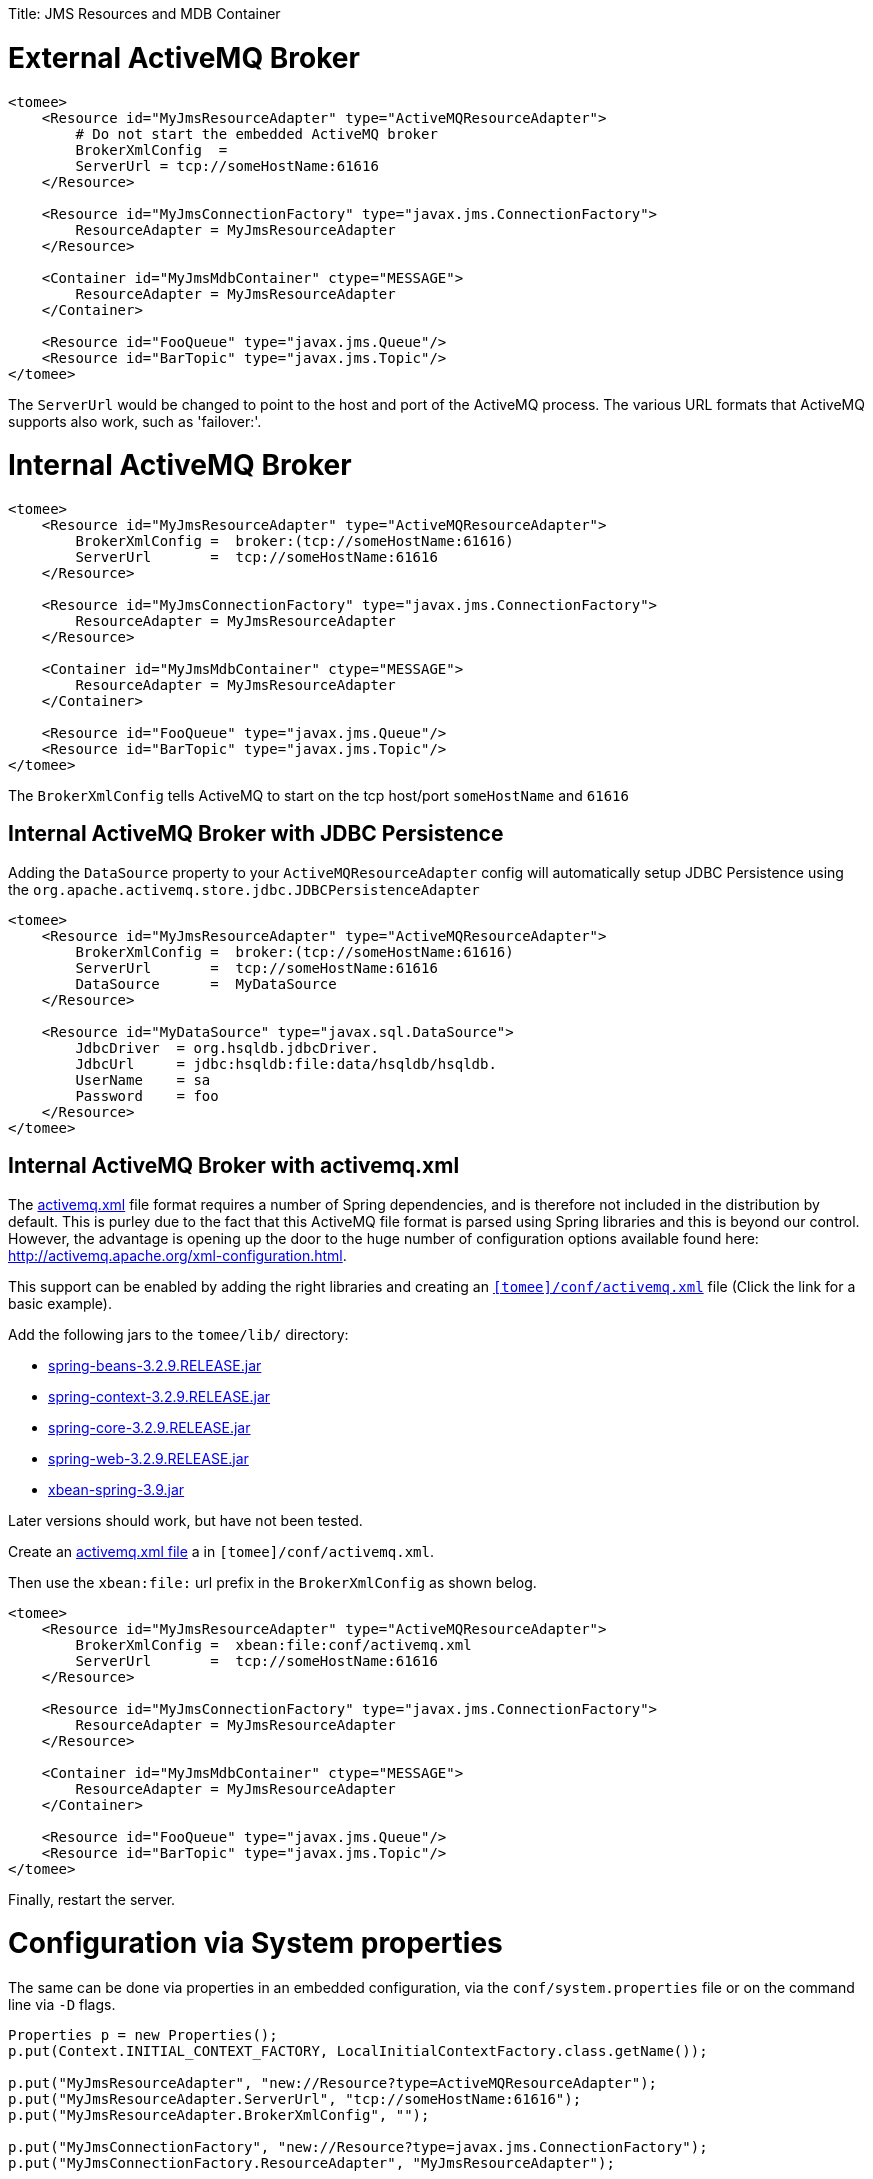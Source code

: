 :doctype: book

Title: JMS Resources and MDB Container

= External ActiveMQ Broker

....
<tomee>
    <Resource id="MyJmsResourceAdapter" type="ActiveMQResourceAdapter">
        # Do not start the embedded ActiveMQ broker
        BrokerXmlConfig  =
        ServerUrl = tcp://someHostName:61616
    </Resource>

    <Resource id="MyJmsConnectionFactory" type="javax.jms.ConnectionFactory">
        ResourceAdapter = MyJmsResourceAdapter
    </Resource>

    <Container id="MyJmsMdbContainer" ctype="MESSAGE">
        ResourceAdapter = MyJmsResourceAdapter
    </Container>

    <Resource id="FooQueue" type="javax.jms.Queue"/>
    <Resource id="BarTopic" type="javax.jms.Topic"/>
</tomee>
....

The `ServerUrl` would be changed to point to the host and port of the ActiveMQ process.
The various URL formats that ActiveMQ supports also work, such as 'failover:'.

= Internal ActiveMQ Broker

....
<tomee>
    <Resource id="MyJmsResourceAdapter" type="ActiveMQResourceAdapter">
        BrokerXmlConfig =  broker:(tcp://someHostName:61616)
        ServerUrl       =  tcp://someHostName:61616
    </Resource>

    <Resource id="MyJmsConnectionFactory" type="javax.jms.ConnectionFactory">
        ResourceAdapter = MyJmsResourceAdapter
    </Resource>

    <Container id="MyJmsMdbContainer" ctype="MESSAGE">
        ResourceAdapter = MyJmsResourceAdapter
    </Container>

    <Resource id="FooQueue" type="javax.jms.Queue"/>
    <Resource id="BarTopic" type="javax.jms.Topic"/>
</tomee>
....

The `BrokerXmlConfig` tells ActiveMQ to start on the tcp host/port `someHostName` and `61616`

== Internal ActiveMQ Broker with JDBC Persistence

Adding the `DataSource` property to your `ActiveMQResourceAdapter` config will automatically setup JDBC Persistence using the `org.apache.activemq.store.jdbc.JDBCPersistenceAdapter`

....
<tomee>
    <Resource id="MyJmsResourceAdapter" type="ActiveMQResourceAdapter">
        BrokerXmlConfig =  broker:(tcp://someHostName:61616)
        ServerUrl       =  tcp://someHostName:61616
        DataSource      =  MyDataSource
    </Resource>

    <Resource id="MyDataSource" type="javax.sql.DataSource">
        JdbcDriver  = org.hsqldb.jdbcDriver.
        JdbcUrl	    = jdbc:hsqldb:file:data/hsqldb/hsqldb.
        UserName    = sa
        Password    = foo
    </Resource>
</tomee>
....

== Internal ActiveMQ Broker with activemq.xml

The link:activemq.xml[activemq.xml] file format requires a number of Spring dependencies, and is therefore not included in the distribution by default.
This is purley due to the fact that this ActiveMQ file format is parsed using Spring libraries and this is beyond our control.
However, the advantage is opening up the door to the huge number of configuration options available found here: http://activemq.apache.org/xml-configuration.html.

This support can be enabled by adding the right libraries and creating an link:activemq.xml[`[tomee\]/conf/activemq.xml`] file (Click the link for a basic example).

Add the following jars to the `tomee/lib/` directory:

* http://repo1.maven.org/maven2/org/springframework/spring-beans/3.2.9.RELEASE/spring-beans-3.2.9.RELEASE.jar[spring-beans-3.2.9.RELEASE.jar]
* http://repo1.maven.org/maven2/org/springframework/spring-context/3.2.9.RELEASE/spring-context-3.2.9.RELEASE.jar[spring-context-3.2.9.RELEASE.jar]
* http://repo1.maven.org/maven2/org/springframework/spring-core/3.2.9.RELEASE/spring-core-3.2.9.RELEASE.jar[spring-core-3.2.9.RELEASE.jar]
* http://repo1.maven.org/maven2/org/springframework/spring-web/3.2.9.RELEASE/spring-web-3.2.9.RELEASE.jar[spring-web-3.2.9.RELEASE.jar]
* http://repo1.maven.org/maven2/org/apache/xbean/xbean-spring/3.2.9.RELEASE/xbean-spring-3.9.jar[xbean-spring-3.9.jar]

Later versions should work, but have not been tested.

Create an link:activemq.xml[activemq.xml file] a in `[tomee]/conf/activemq.xml`.

Then use the `xbean:file:` url prefix in the `BrokerXmlConfig` as shown belog.

....
<tomee>
    <Resource id="MyJmsResourceAdapter" type="ActiveMQResourceAdapter">
        BrokerXmlConfig =  xbean:file:conf/activemq.xml
        ServerUrl       =  tcp://someHostName:61616
    </Resource>

    <Resource id="MyJmsConnectionFactory" type="javax.jms.ConnectionFactory">
        ResourceAdapter = MyJmsResourceAdapter
    </Resource>

    <Container id="MyJmsMdbContainer" ctype="MESSAGE">
        ResourceAdapter = MyJmsResourceAdapter
    </Container>

    <Resource id="FooQueue" type="javax.jms.Queue"/>
    <Resource id="BarTopic" type="javax.jms.Topic"/>
</tomee>
....

Finally, restart the server.

= Configuration via System properties

The same can be done via properties in an embedded configuration, via the `conf/system.properties` file or on the command line via `-D` flags.

....
Properties p = new Properties();
p.put(Context.INITIAL_CONTEXT_FACTORY, LocalInitialContextFactory.class.getName());

p.put("MyJmsResourceAdapter", "new://Resource?type=ActiveMQResourceAdapter");
p.put("MyJmsResourceAdapter.ServerUrl", "tcp://someHostName:61616");
p.put("MyJmsResourceAdapter.BrokerXmlConfig", "");

p.put("MyJmsConnectionFactory", "new://Resource?type=javax.jms.ConnectionFactory");
p.put("MyJmsConnectionFactory.ResourceAdapter", "MyJmsResourceAdapter");

p.put("MyJmsMdbContainer", "new://Container?type=MESSAGE");
p.put("MyJmsMdbContainer.ResourceAdapter", "MyJmsResourceAdapter");

p.put("FooQueue", "new://Resource?type=javax.jms.Queue");
p.put("BarTopic", "new://Resource?type=javax.jms.Topic");

InitialContext context = new InitialContext(p);
....

= Global lookup of JMS Resources

From anywhere in the same VM as the EJB Container you could lookup the above resources like so:

....
javax.jms.ConnectionFactory cf = (ConnectionFactory)
        context.lookup("openejb:Resource/MyJmsConnectionFactory");

javax.jms.Queue queue = (Queue) context.lookup("openejb:Resource/FooQueue");
javax.jms.Topic topic = (Topic) context.lookup("openejb:Resource/BarTopic");
....

= MDB ActivationConfig

Here, the value for `destination` is the physical name of the desired destination.
The value for `destinationType` is the class name that defines the type of destination.
It should be `javax.jms.Queue` or `javax.jms.Topic`.

The Activation Spec properties that can be configured are:+++<table>++++++<tbody>++++++<tr>++++++<th>+++Property Name+++</th>+++
+++<th>+++Required+++</th>+++
+++<th>+++Default Value+++</th>+++
+++<th>+++Description+++</th>++++++</tr>+++
+++<tr>++++++<td>+++acknowledgeMode+++</td>+++
+++<td>+++no+++</td>+++
+++<td>+++Auto-acknowledge+++</td>+++
+++<td>+++The JMS Acknowledgement mode to use. Valid values are: Auto-acknowledge or Dups-ok-acknowledge+++</td>++++++</tr>+++
+++<tr>++++++<td>+++clientId+++</td>+++
+++<td>+++no+++</td>+++
+++<td>+++set in resource adapter+++</td>+++
+++<td>+++The JMS Client ID to use (only really required for durable topics)+++</td>++++++</tr>+++
+++<tr>++++++<td>+++destinationType+++</td>+++
+++<td>+++yes+++</td>+++
+++<td>+++null+++</td>+++
+++<td>+++The type of destination; a queue or topic+++</td>++++++</tr>+++
+++<tr>++++++<td>+++destination+++</td>+++
+++<td>+++yes+++</td>+++
+++<td>+++null+++</td>+++
+++<td>+++The destination name (queue or topic name)+++</td>++++++</tr>+++
+++<tr>++++++<td>+++enableBatch+++</td>+++
+++<td>+++no+++</td>+++
+++<td>+++false+++</td>+++
+++<td>+++Used to enable transaction batching for increased performance+++</td>++++++</tr>+++
+++<tr>++++++<td>+++maxMessagesPerBatch+++</td>+++
+++<td>+++no+++</td>+++
+++<td>+++10+++</td>+++
+++<td>+++The number of messages per transaction batch+++</td>++++++</tr>+++
+++<tr>++++++<td>+++maxMessagesPerSessions+++</td>+++
+++<td>+++no+++</td>+++
+++<td>+++10+++</td>+++
+++<td>+++This is actually the prefetch size for the subscription.  (Yes, badly named).+++</td>++++++</tr>+++
+++<tr>++++++<td>+++maxSessions+++</td>+++
+++<td>+++no+++</td>+++
+++<td>+++10+++</td>+++
+++<td>+++The maximum number of concurrent sessions to use+++</td>++++++</tr>+++
+++<tr>++++++<td>+++messageSelector+++</td>+++
+++<td>+++no+++</td>+++
+++<td>+++null+++</td>+++
+++<td>+++Message Selector</A> to use on the subscription to perform content based routing filtering the messages+++</td>++++++</tr>+++
+++<tr>++++++<td>+++noLocal+++</td>+++
+++<td>+++no+++</td>+++
+++<td>+++false+++</td>+++
+++<td>+++Only required for topic subscriptions; indicates if locally published messages should be included in the subscription or not+++</td>++++++</tr>+++
+++<tr>++++++<td>+++password+++</td>+++
+++<td>+++no+++</td>+++
+++<td>+++set in resource adapter+++</td>+++
+++<td>+++The password for the JMS connection+++</td>++++++</tr>+++
+++<tr>++++++<td>+++subscriptionDurability+++</td>+++
+++<td>+++no+++</td>+++
+++<td>+++NonDurable+++</td>+++
+++<td>+++Whether or not a durable (topic) subscription is required. Valid values are: Durable or NonDurable+++</td>++++++</tr>+++
+++<tr>++++++<td>+++subscriptionName+++</td>+++
+++<td>+++no+++</td>+++
+++<td>+++null+++</td>+++
+++<td>+++The name of the durable subscriber. Only used for durable topics and combined with the clientID to uniquely identify the durable topic subscription+++</td>++++++</tr>+++
+++<tr>++++++<td>+++userName+++</td>+++
+++<td>+++no+++</td>+++
+++<td>+++set in resource adapter+++</td>+++
+++<td>+++The user for the JMS connection+++</td>++++++</tr>+++
+++<tr>++++++<td>+++useRAManagedTransaction+++</td>+++
+++<td>+++no+++</td>+++
+++<td>+++false+++</td>+++
+++<td>+++Typically, a resource adapter delivers messages to an endpoint which is managed by a container.  Normally, this container likes to be the one that wants to control the transaction that the inbound message is being delivered on.  But sometimes, you want to deliver to a simpler container system that will not be controlling the inbound transaction.  In these cases, if you set useRAManagedTransaction to true, the resource adapter will commit the transaction if no exception was generated from the MessageListener and rollback if an exception is thrown.+++</td>++++++</tr>+++
+++<tr>++++++<td>+++initialRedeliveryDelay+++</td>+++
+++<td>+++no+++</td>+++
+++<td>+++1000+++</td>+++
+++<td>+++The delay before redeliveries start.  Also configurable on the ResourceAdapter+++</td>++++++</tr>+++
+++<tr>++++++<td>+++maximumRedeliveries+++</td>+++
+++<td>+++no+++</td>+++
+++<td>+++5+++</td>+++
+++<td>+++The maximum number of redeliveries or -1 for no maximum. Also configurable on the ResourceAdapter+++</td>++++++</tr>+++
+++<tr>++++++<td>+++redeliveryBackOffMultiplier+++</td>+++
+++<td>+++no+++</td>+++
+++<td>+++5+++</td>+++
+++<td>+++The multiplier to use if exponential back off is enabled. Also configurable on the ResourceAdapter+++</td>++++++</tr>+++
+++<tr>++++++<td>+++redeliveryUseExponentialBackOff+++</td>+++
+++<td>+++no+++</td>+++
+++<td>+++false+++</td>+++
+++<td>+++To enable exponential backoff. Also configurable on the ResourceAdapter+++</td>++++++</tr>++++++</tbody>++++++</table>+++

